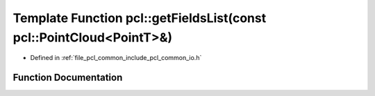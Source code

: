 .. _exhale_function_group__common_1gaabed3f370d11ba5dc154d79e682d35b4:

Template Function pcl::getFieldsList(const pcl::PointCloud<PointT>&)
====================================================================

- Defined in :ref:`file_pcl_common_include_pcl_common_io.h`


Function Documentation
----------------------


.. doxygenfunction:: pcl::getFieldsList(const pcl::PointCloud<PointT>&)
